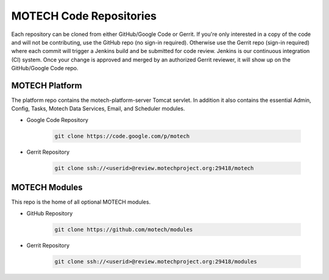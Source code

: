 ========================
MOTECH Code Repositories
========================

Each repository can be cloned from either GitHub/Google Code or Gerrit. If you're only interested in a copy of the code and will not be contributing, use the GitHub repo (no sign-in required). Otherwise use the Gerrit repo (sign-in required) where each commit will trigger a Jenkins build and be submitted for code review. Jenkins is our continuous integration (CI) system. Once your change is approved and merged by an authorized Gerrit reviewer, it will show up on the GitHub/Google Code repo.

MOTECH Platform
===============
The platform repo contains the motech-platform-server Tomcat servlet. In addition it also contains the essential Admin, Config, Tasks, Motech Data Services, Email, and Scheduler modules.

* Google Code Repository

    .. code-block:: bash

        git clone https://code.google.com/p/motech

* Gerrit Repository

    .. code-block:: bash

        git clone ssh://<userid>@review.motechproject.org:29418/motech


MOTECH Modules
==============
This repo is the home of all optional MOTECH modules.

* GitHub Repository

    .. code-block:: bash

        git clone https://github.com/motech/modules

* Gerrit Repository

    .. code-block:: bash

        git clone ssh://<userid>@review.motechproject.org:29418/modules